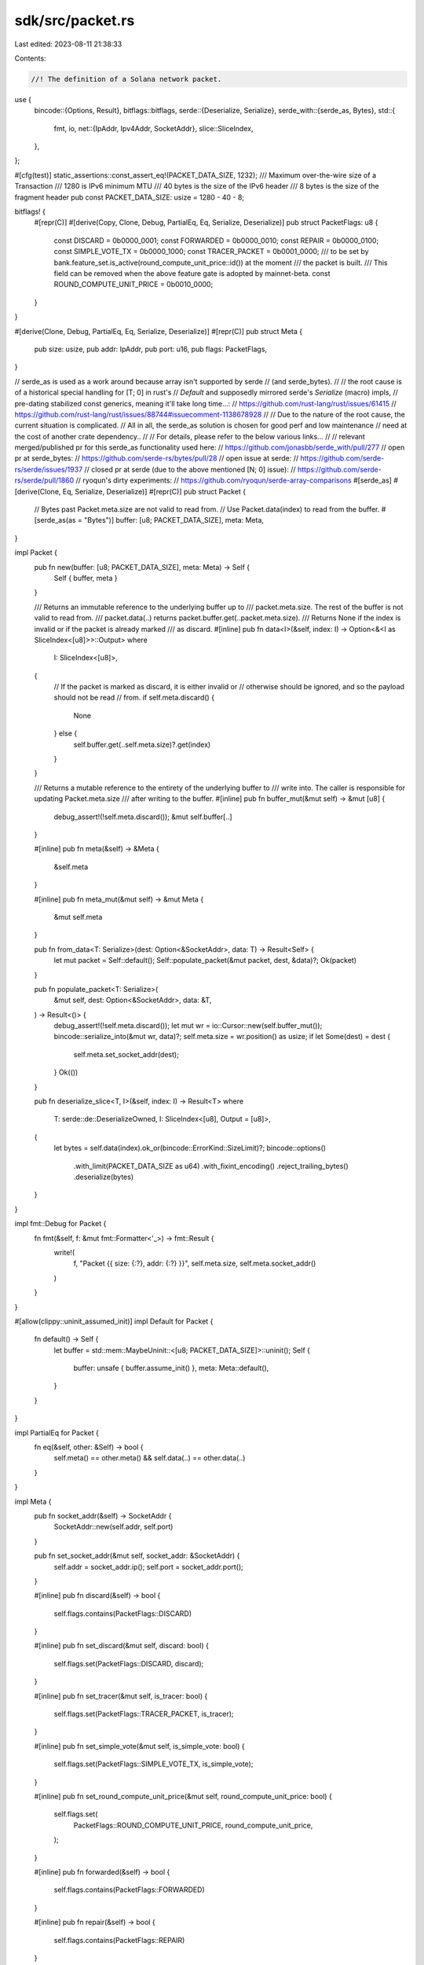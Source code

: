sdk/src/packet.rs
=================

Last edited: 2023-08-11 21:38:33

Contents:

.. code-block:: rs

    //! The definition of a Solana network packet.

use {
    bincode::{Options, Result},
    bitflags::bitflags,
    serde::{Deserialize, Serialize},
    serde_with::{serde_as, Bytes},
    std::{
        fmt, io,
        net::{IpAddr, Ipv4Addr, SocketAddr},
        slice::SliceIndex,
    },
};

#[cfg(test)]
static_assertions::const_assert_eq!(PACKET_DATA_SIZE, 1232);
/// Maximum over-the-wire size of a Transaction
///   1280 is IPv6 minimum MTU
///   40 bytes is the size of the IPv6 header
///   8 bytes is the size of the fragment header
pub const PACKET_DATA_SIZE: usize = 1280 - 40 - 8;

bitflags! {
    #[repr(C)]
    #[derive(Copy, Clone, Debug, PartialEq, Eq, Serialize, Deserialize)]
    pub struct PacketFlags: u8 {
        const DISCARD        = 0b0000_0001;
        const FORWARDED      = 0b0000_0010;
        const REPAIR         = 0b0000_0100;
        const SIMPLE_VOTE_TX = 0b0000_1000;
        const TRACER_PACKET  = 0b0001_0000;
        /// to be set by bank.feature_set.is_active(round_compute_unit_price::id()) at the moment
        /// the packet is built.
        /// This field can be removed when the above feature gate is adopted by mainnet-beta.
        const ROUND_COMPUTE_UNIT_PRICE = 0b0010_0000;
    }
}

#[derive(Clone, Debug, PartialEq, Eq, Serialize, Deserialize)]
#[repr(C)]
pub struct Meta {
    pub size: usize,
    pub addr: IpAddr,
    pub port: u16,
    pub flags: PacketFlags,
}

// serde_as is used as a work around because array isn't supported by serde
// (and serde_bytes).
//
// the root cause is of a historical special handling for [T; 0] in rust's
// `Default` and supposedly mirrored serde's `Serialize` (macro) impls,
// pre-dating stabilized const generics, meaning it'll take long time...:
//   https://github.com/rust-lang/rust/issues/61415
//   https://github.com/rust-lang/rust/issues/88744#issuecomment-1138678928
//
// Due to the nature of the root cause, the current situation is complicated.
// All in all, the serde_as solution is chosen for good perf and low maintenance
// need at the cost of another crate dependency..
//
// For details, please refer to the below various links...
//
// relevant merged/published pr for this serde_as functionality used here:
//   https://github.com/jonasbb/serde_with/pull/277
// open pr at serde_bytes:
//   https://github.com/serde-rs/bytes/pull/28
// open issue at serde:
//   https://github.com/serde-rs/serde/issues/1937
// closed pr at serde (due to the above mentioned [N; 0] issue):
//   https://github.com/serde-rs/serde/pull/1860
// ryoqun's dirty experiments:
//   https://github.com/ryoqun/serde-array-comparisons
#[serde_as]
#[derive(Clone, Eq, Serialize, Deserialize)]
#[repr(C)]
pub struct Packet {
    // Bytes past Packet.meta.size are not valid to read from.
    // Use Packet.data(index) to read from the buffer.
    #[serde_as(as = "Bytes")]
    buffer: [u8; PACKET_DATA_SIZE],
    meta: Meta,
}

impl Packet {
    pub fn new(buffer: [u8; PACKET_DATA_SIZE], meta: Meta) -> Self {
        Self { buffer, meta }
    }

    /// Returns an immutable reference to the underlying buffer up to
    /// packet.meta.size. The rest of the buffer is not valid to read from.
    /// packet.data(..) returns packet.buffer.get(..packet.meta.size).
    /// Returns None if the index is invalid or if the packet is already marked
    /// as discard.
    #[inline]
    pub fn data<I>(&self, index: I) -> Option<&<I as SliceIndex<[u8]>>::Output>
    where
        I: SliceIndex<[u8]>,
    {
        // If the packet is marked as discard, it is either invalid or
        // otherwise should be ignored, and so the payload should not be read
        // from.
        if self.meta.discard() {
            None
        } else {
            self.buffer.get(..self.meta.size)?.get(index)
        }
    }

    /// Returns a mutable reference to the entirety of the underlying buffer to
    /// write into. The caller is responsible for updating Packet.meta.size
    /// after writing to the buffer.
    #[inline]
    pub fn buffer_mut(&mut self) -> &mut [u8] {
        debug_assert!(!self.meta.discard());
        &mut self.buffer[..]
    }

    #[inline]
    pub fn meta(&self) -> &Meta {
        &self.meta
    }

    #[inline]
    pub fn meta_mut(&mut self) -> &mut Meta {
        &mut self.meta
    }

    pub fn from_data<T: Serialize>(dest: Option<&SocketAddr>, data: T) -> Result<Self> {
        let mut packet = Self::default();
        Self::populate_packet(&mut packet, dest, &data)?;
        Ok(packet)
    }

    pub fn populate_packet<T: Serialize>(
        &mut self,
        dest: Option<&SocketAddr>,
        data: &T,
    ) -> Result<()> {
        debug_assert!(!self.meta.discard());
        let mut wr = io::Cursor::new(self.buffer_mut());
        bincode::serialize_into(&mut wr, data)?;
        self.meta.size = wr.position() as usize;
        if let Some(dest) = dest {
            self.meta.set_socket_addr(dest);
        }
        Ok(())
    }

    pub fn deserialize_slice<T, I>(&self, index: I) -> Result<T>
    where
        T: serde::de::DeserializeOwned,
        I: SliceIndex<[u8], Output = [u8]>,
    {
        let bytes = self.data(index).ok_or(bincode::ErrorKind::SizeLimit)?;
        bincode::options()
            .with_limit(PACKET_DATA_SIZE as u64)
            .with_fixint_encoding()
            .reject_trailing_bytes()
            .deserialize(bytes)
    }
}

impl fmt::Debug for Packet {
    fn fmt(&self, f: &mut fmt::Formatter<'_>) -> fmt::Result {
        write!(
            f,
            "Packet {{ size: {:?}, addr: {:?} }}",
            self.meta.size,
            self.meta.socket_addr()
        )
    }
}

#[allow(clippy::uninit_assumed_init)]
impl Default for Packet {
    fn default() -> Self {
        let buffer = std::mem::MaybeUninit::<[u8; PACKET_DATA_SIZE]>::uninit();
        Self {
            buffer: unsafe { buffer.assume_init() },
            meta: Meta::default(),
        }
    }
}

impl PartialEq for Packet {
    fn eq(&self, other: &Self) -> bool {
        self.meta() == other.meta() && self.data(..) == other.data(..)
    }
}

impl Meta {
    pub fn socket_addr(&self) -> SocketAddr {
        SocketAddr::new(self.addr, self.port)
    }

    pub fn set_socket_addr(&mut self, socket_addr: &SocketAddr) {
        self.addr = socket_addr.ip();
        self.port = socket_addr.port();
    }

    #[inline]
    pub fn discard(&self) -> bool {
        self.flags.contains(PacketFlags::DISCARD)
    }

    #[inline]
    pub fn set_discard(&mut self, discard: bool) {
        self.flags.set(PacketFlags::DISCARD, discard);
    }

    #[inline]
    pub fn set_tracer(&mut self, is_tracer: bool) {
        self.flags.set(PacketFlags::TRACER_PACKET, is_tracer);
    }

    #[inline]
    pub fn set_simple_vote(&mut self, is_simple_vote: bool) {
        self.flags.set(PacketFlags::SIMPLE_VOTE_TX, is_simple_vote);
    }

    #[inline]
    pub fn set_round_compute_unit_price(&mut self, round_compute_unit_price: bool) {
        self.flags.set(
            PacketFlags::ROUND_COMPUTE_UNIT_PRICE,
            round_compute_unit_price,
        );
    }

    #[inline]
    pub fn forwarded(&self) -> bool {
        self.flags.contains(PacketFlags::FORWARDED)
    }

    #[inline]
    pub fn repair(&self) -> bool {
        self.flags.contains(PacketFlags::REPAIR)
    }

    #[inline]
    pub fn is_simple_vote_tx(&self) -> bool {
        self.flags.contains(PacketFlags::SIMPLE_VOTE_TX)
    }

    #[inline]
    pub fn is_tracer_packet(&self) -> bool {
        self.flags.contains(PacketFlags::TRACER_PACKET)
    }

    #[inline]
    pub fn round_compute_unit_price(&self) -> bool {
        self.flags.contains(PacketFlags::ROUND_COMPUTE_UNIT_PRICE)
    }
}

impl Default for Meta {
    fn default() -> Self {
        Self {
            size: 0,
            addr: IpAddr::V4(Ipv4Addr::UNSPECIFIED),
            port: 0,
            flags: PacketFlags::empty(),
        }
    }
}

#[cfg(test)]
mod tests {
    use super::*;

    #[test]
    fn test_deserialize_slice() {
        let p = Packet::from_data(None, u32::MAX).unwrap();
        assert_eq!(p.deserialize_slice(..).ok(), Some(u32::MAX));
        assert_eq!(p.deserialize_slice(0..4).ok(), Some(u32::MAX));
        assert_eq!(
            p.deserialize_slice::<u16, _>(0..4)
                .map_err(|e| e.to_string()),
            Err("Slice had bytes remaining after deserialization".to_string()),
        );
        assert_eq!(
            p.deserialize_slice::<u32, _>(0..0)
                .map_err(|e| e.to_string()),
            Err("io error: unexpected end of file".to_string()),
        );
        assert_eq!(
            p.deserialize_slice::<u32, _>(0..1)
                .map_err(|e| e.to_string()),
            Err("io error: unexpected end of file".to_string()),
        );
        assert_eq!(
            p.deserialize_slice::<u32, _>(0..5)
                .map_err(|e| e.to_string()),
            Err("the size limit has been reached".to_string()),
        );
        #[allow(clippy::reversed_empty_ranges)]
        let reversed_empty_range = 4..0;
        assert_eq!(
            p.deserialize_slice::<u32, _>(reversed_empty_range)
                .map_err(|e| e.to_string()),
            Err("the size limit has been reached".to_string()),
        );
        assert_eq!(
            p.deserialize_slice::<u32, _>(4..5)
                .map_err(|e| e.to_string()),
            Err("the size limit has been reached".to_string()),
        );
    }
}


